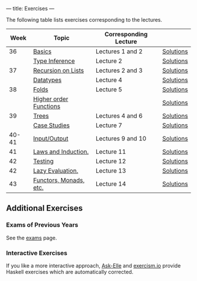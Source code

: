 ---
title: Exercises
---

The following table lists exercises corresponding to the lectures.

#+ATTR_HTML: :class table table-striped
|  Week | Topic                  | Corresponding Lecture |           |
|-------+------------------------+-----------------------+-----------|
|    36 | [[file:exercises/basics.html][Basics]]                 | Lectures 1 and 2      | [[file:exercises/basics.solutions.html][Solutions]] |
|       | [[file:exercises/types.html][Type Inference]]         | Lecture 2             | [[file:exercises/types.solutions.html][Solutions]] |
|    37 | [[file:exercises/recursion.html][Recursion on Lists]]     | Lectures 2 and 3      | [[file:exercises/recursion.solutions.html][Solutions]] |
|       | [[file:exercises/datatypes.html][Datatypes]]              | Lecture 4             | [[file:exercises/datatypes.solutions.html][Solutions]] |
|    38 | [[file:exercises/foldr.html][Folds]]                  | Lecture 5             | [[file:exercises/foldr.solutions.html][Solutions]] |
|       | [[file:exercises/hof.html][Higher order Functions]] |                       | [[file:exercises/hof.solutions.html][Solutions]] |
|    39 | [[file:exercises/trees.html][Trees]]                  | Lectures 4 and 6      | [[file:exercises/trees.solutions.html][Solutions]] |
|       | [[file:exercises/case_studies.html][Case Studies]]           | Lecture 7             | [[file:exercises/case_studies.solutions.html][Solutions]] |
| 40-41 | [[file:exercises/io.html][Input/Output]]           | Lectures 9 and 10     | [[file:exercises/io.solutions.html][Solutions]] |
|    41 | [[file:exercises/laws_and_induction.html][Laws and Induction.]]    | Lecture 11            | [[file:exercises/laws_and_induction.solutions.html][Solutions]] |
|    42 | [[file:exercises/testing.html][Testing]]                | Lecture 12            | [[file:exercises/testing.solutions.html][Solutions]] |
|    42 | [[file:exercises/lazy.html][Lazy Evaluation.]]       | Lecture 13            | [[file:exercises/lazy.solutions.html][Solutions]] |
|    43 | [[file:exercises/functor_monad.html][Functors, Monads, etc.]] | Lecture 14            | [[file:exercises/functor_monad.solutions.html][Solutions]] |



** Additional Exercises

*** Exams of Previous Years

See the [[file:exams.html][exams]] page.

*** Interactive Exercises

If you like a more interactive approach,
[[http://ideas.cs.uu.nl/AskElle/][Ask-Elle]] and
[[http://exercism.io/languages/haskell][exercism.io]] provide Haskell
exercises which are automatically corrected.
